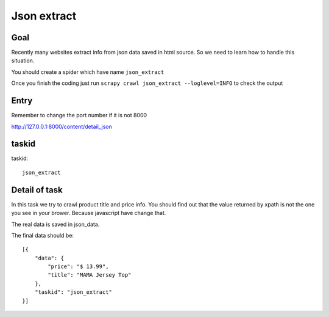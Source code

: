 ==================
Json extract
==================

------------------
Goal
------------------

Recently many websites extract info from json data saved in html source. So we need to learn how to handle this situation.

You should create a spider which have name ``json_extract``

Once you finish the coding just run ``scrapy crawl json_extract --loglevel=INFO`` to check the output

------------------
Entry
------------------

Remember to change the port number if it is not 8000

http://127.0.0.1:8000/content/detail_json

------------------
taskid
------------------

taskid::

    json_extract

------------------
Detail of task
------------------

In this task we try to crawl product title and price info. You should find out that the value returned by xpath is not the one you see in your brower. Because javascript have change that.

The real data is saved in json_data.

The final data should be::

    [{
        "data": {
            "price": "$ 13.99",
            "title": "MAMA Jersey Top"
        },
        "taskid": "json_extract"
    }]




